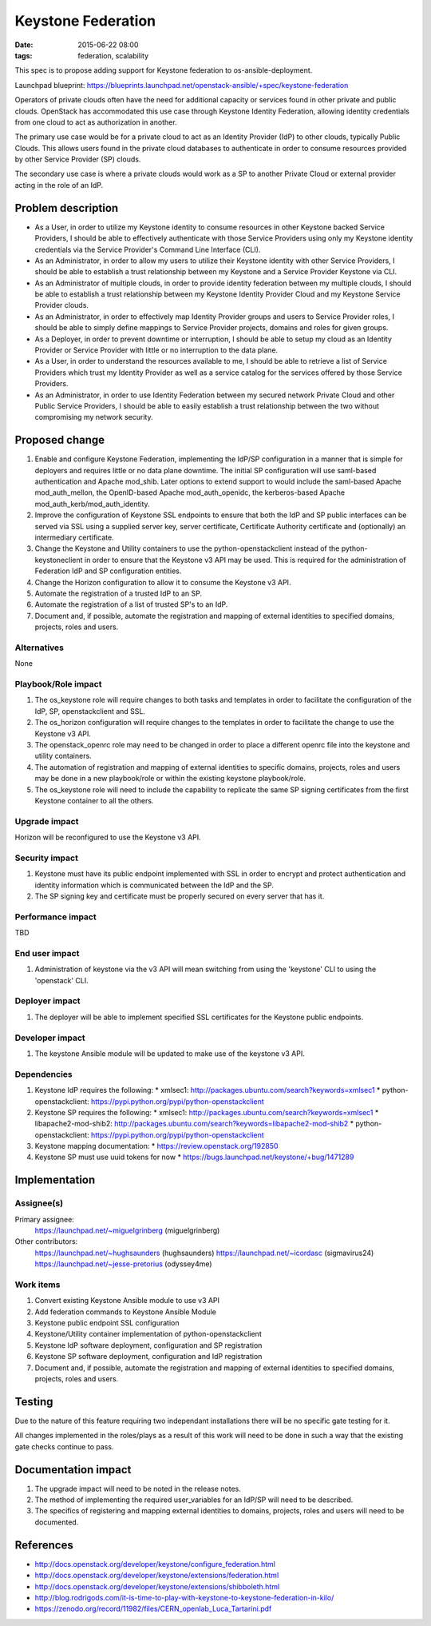 Keystone Federation
###################
:date: 2015-06-22 08:00
:tags: federation, scalability

This spec is to propose adding support for Keystone federation to
os-ansible-deployment.

Launchpad blueprint: https://blueprints.launchpad.net/openstack-ansible/+spec/keystone-federation

Operators of private clouds often have the need for additional capacity or
services found in other private and public clouds. OpenStack has accommodated
this use case through Keystone Identity Federation, allowing identity
credentials from one cloud to act as authorization in another.

The primary use case would be for a private cloud to act as an Identity
Provider (IdP) to other clouds, typically Public Clouds. This allows users
found in the private cloud databases to authenticate in order to consume
resources provided by other Service Provider (SP) clouds.

The secondary use case is where a private clouds would work as a SP to another
Private Cloud or external provider acting in the role of an IdP.

Problem description
===================

* As a User, in order to utilize my Keystone identity to consume resources in
  other Keystone backed Service Providers, I should be able to effectively
  authenticate with those Service Providers using only my Keystone identity
  credentials via the Service Provider's Command Line Interface (CLI).

* As an Administrator, in order to allow my users to utilize their Keystone
  identity with other Service Providers, I should be able to establish a trust
  relationship between my Keystone and a Service Provider Keystone via CLI.

* As an Administrator of multiple clouds, in order to provide identity
  federation between my multiple clouds, I should be able to establish a trust
  relationship between my Keystone Identity Provider Cloud and my Keystone
  Service Provider clouds.

* As an Administrator, in order to effectively map Identity Provider groups and
  users to Service Provider roles, I should be able to simply define mappings
  to Service Provider projects, domains and roles for given groups.

* As a Deployer, in order to prevent downtime or interruption, I should be able
  to setup my cloud as an Identity Provider or Service Provider with little or
  no interruption to the data plane.

* As a User, in order to understand the resources available to me, I should be
  able to retrieve a list of Service Providers which trust my Identity Provider
  as well as a service catalog for the services offered by those Service
  Providers.

* As an Administrator, in order to use Identity Federation between my secured
  network Private Cloud and other Public Service Providers, I should be able to
  easily establish a trust relationship between the two without compromising my
  network security.

Proposed change
===============

1. Enable and configure Keystone Federation, implementing the IdP/SP
   configuration in a manner that is simple for deployers and requires
   little or no data plane downtime. The initial SP configuration will use
   saml-based authentication and Apache mod_shib. Later options to extend
   support to would include the saml-based Apache mod_auth_mellon, the
   OpenID-based Apache mod_auth_openidc, the kerberos-based Apache
   mod_auth_kerb/mod_auth_identity.

2. Improve the configuration of Keystone SSL endpoints to ensure that both
   the IdP and SP public interfaces can be served via SSL using a supplied
   server key, server certificate, Certificate Authority certificate and
   (optionally) an intermediary certificate.

3. Change the Keystone and Utility containers to use the python-openstackclient
   instead of the python-keystoneclient in order to ensure that the Keystone
   v3 API may be used. This is required for the administration of Federation
   IdP and SP configuration entities.

4. Change the Horizon configuration to allow it to consume the Keystone v3 API.

5. Automate the registration of a trusted IdP to an SP.

6. Automate the registration of a list of trusted SP's to an IdP.

7. Document and, if possible, automate the registration and mapping of
   external identities to specified domains, projects, roles and users.

Alternatives
------------
None


Playbook/Role impact
--------------------
1. The os_keystone role will require changes to both tasks and templates in order
   to facilitate the configuration of the IdP, SP, openstackclient and SSL.

2. The os_horizon configuration will require changes to the templates in order to
   facilitate the change to use the Keystone v3 API.

3. The openstack_openrc role may need to be changed in order to place a different
   openrc file into the keystone and utility containers.

4. The automation of registration and mapping of external identities to specific
   domains, projects, roles and users may be done in a new playbook/role or within
   the existing keystone playbook/role.

5. The os_keystone role will need to include the capability to replicate the same
   SP signing certificates from the first Keystone container to all the others.

Upgrade impact
--------------
Horizon will be reconfigured to use the Keystone v3 API.


Security impact
---------------
1. Keystone must have its public endpoint implemented with SSL in order to encrypt
   and protect authentication and identity information which is communicated
   between the IdP and the SP.

2. The SP signing key and certificate must be properly secured on every server
   that has it.


Performance impact
------------------
TBD


End user impact
---------------
1. Administration of keystone via the v3 API will mean switching from using
   the 'keystone' CLI to using the 'openstack' CLI.

Deployer impact
---------------
1. The deployer will be able to implement specified SSL certificates for the
   Keystone public endpoints.


Developer impact
----------------
1. The keystone Ansible module will be updated to make use of the keystone
   v3 API.


Dependencies
------------
1. Keystone IdP requires the following:
   * xmlsec1: http://packages.ubuntu.com/search?keywords=xmlsec1
   * python-openstackclient: https://pypi.python.org/pypi/python-openstackclient

2. Keystone SP requires the following:
   * xmlsec1: http://packages.ubuntu.com/search?keywords=xmlsec1
   * libapache2-mod-shib2: http://packages.ubuntu.com/search?keywords=libapache2-mod-shib2
   * python-openstackclient: https://pypi.python.org/pypi/python-openstackclient

3. Keystone mapping documentation:
   * https://review.openstack.org/192850

4. Keystone SP must use uuid tokens for now
   * https://bugs.launchpad.net/keystone/+bug/1471289

Implementation
==============

Assignee(s)
-----------

Primary assignee:
  https://launchpad.net/~miguelgrinberg (miguelgrinberg)

Other contributors:
  https://launchpad.net/~hughsaunders (hughsaunders)
  https://launchpad.net/~icordasc (sigmavirus24)
  https://launchpad.net/~jesse-pretorius (odyssey4me)


Work items
----------
1. Convert existing Keystone Ansible module to use v3 API

2. Add federation commands to Keystone Ansible Module

3. Keystone public endpoint SSL configuration

4. Keystone/Utility container implementation of python-openstackclient

5. Keystone IdP software deployment, configuration and SP registration

6. Keystone SP software deployment, configuration and IdP registration

7. Document and, if possible, automate the registration and mapping of
   external identities to specified domains, projects, roles and users.


Testing
=======

Due to the nature of this feature requiring two independant
installations there will be no specific gate testing for it.

All changes implemented in the roles/plays as a result of this work will
need to be done in such a way that the existing gate checks continue to
pass.


Documentation impact
====================

1. The upgrade impact will need to be noted in the release notes.

2. The method of implementing the required user_variables for an IdP/SP
   will need to be described.

3. The specifics of registering and mapping external identities to
   domains, projects, roles and users will need to be documented.

References
==========

* http://docs.openstack.org/developer/keystone/configure_federation.html

* http://docs.openstack.org/developer/keystone/extensions/federation.html

* http://docs.openstack.org/developer/keystone/extensions/shibboleth.html

* http://blog.rodrigods.com/it-is-time-to-play-with-keystone-to-keystone-federation-in-kilo/

* https://zenodo.org/record/11982/files/CERN_openlab_Luca_Tartarini.pdf

